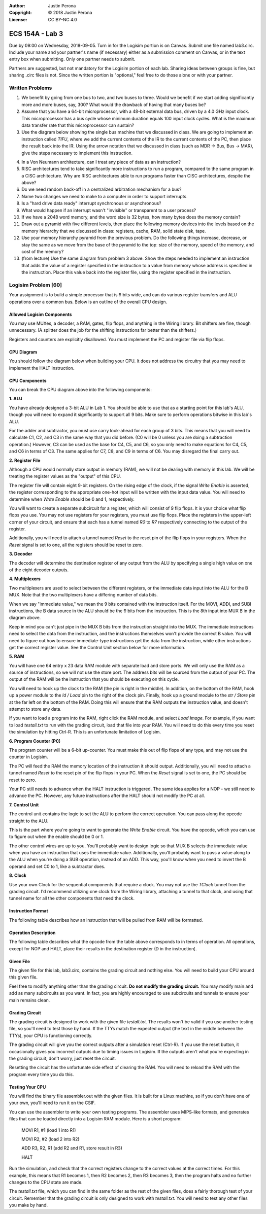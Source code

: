 :Author: Justin Perona
:Copyright: © 2018 Justin Perona
:License: CC BY-NC 4.0

================
ECS 154A - Lab 3
================

Due by 09:00 on Wednesday, 2018-09-05.
Turn in for the Logisim portion is on Canvas.
Submit one file named lab3.circ.
Include your name and your partner's name (if necessary) either as a submission comment on Canvas, or in the text entry box when submitting.
Only one partner needs to submit.

Partners are suggested, but not mandatory for the Logisim portion of each lab.
Sharing ideas between groups is fine, but sharing .circ files is not.
Since the written portion is "optional," feel free to do those alone or with your partner.

Written Problems
----------------

1. We benefit by going from one bus to two, and two buses to three. Would we benefit if we start adding significantly more and more buses, say, 300? What would the drawback of having that many buses be?
2. Assume that you have a 64-bit microprocessor, with a 48-bit external data bus, driven by a 4.0 GHz input clock. This microprocessor has a bus cycle whose minimum duration equals 100 input clock cycles. What is the maximum data transfer rate that this microprocessor can sustain?
3. Use the diagram below showing the single bus machine that we discussed in class. We are going to implement an instruction called *TIFU*, where we add the current contents of the IR to the current contents of the PC, then place the result back into the IR. Using the arrow notation that we discussed in class (such as MDR -> Bus, Bus -> MAR), give the steps necessary to implement this instruction.

.. image:: singlebus.png
    :align: center
    :width: 100%

4. In a Von Neumann architecture, can I treat any piece of data as an instruction?
5. RISC architectures tend to take significantly more instructions to run a program, compared to the same program in a CISC architecture. Why are RISC architectures able to run programs faster than CISC architectures, despite the above?
6. Do we need random back-off in a centralized arbitration mechanism for a bus?
7. Name two changes we need to make to a computer in order to support interrupts.
8. Is a "hard drive data ready" interrupt synchronous or asynchronous?
9. What would happen if an interrupt wasn't "invisible" or transparent to a user process?
10. If we have a 2048 word memory, and the word size is 32 bytes, how many bytes does the memory contain?
11. Draw out a pyramid with five different levels, then place the following memory devices into the levels based on the memory hierarchy that we discussed in class: registers, cache, RAM, solid state disk, tape.
12. Use your memory hierarchy pyramid from the previous problem. Do the following things increase, decrease, or stay the same as we move from the base of the pyramid to the top: size of the memory, speed of the memory, and cost of the memory?
13. (from lecture) Use the same diagram from problem 3 above. Show the steps needed to implement an instruction that adds the value of a register specified in the instruction to a value from memory whose address is specified in the instruction. Place this value back into the register file, using the register specified in the instruction.

Logisim Problem [60]
--------------------

Your assignment is to build a simple processor that is 9 bits wide, and can do various register transfers and ALU operations over a common bus.
Below is an outline of the overall CPU design.

Allowed Logisim Components
~~~~~~~~~~~~~~~~~~~~~~~~~~

You may use MUXes, a decoder, a RAM, gates, flip flops, and anything in the Wiring library.
Bit shifters are fine, though unnecessary.
(A splitter does the job for the shifting instructions far better than the shifters.)

Registers and counters are explicitly disallowed.
You must implement the PC and register file via flip flops.

CPU Diagram
~~~~~~~~~~~

You should follow the diagram below when building your CPU.
It does not address the circuitry that you may need to implement the HALT instruction.

.. image:: diagram.png
    :align: center
    :width: 100%

CPU Components
~~~~~~~~~~~~~~

You can break the CPU diagram above into the following components:

**1. ALU**

You have already designed a 3-bit ALU in Lab 1.
You should be able to use that as a starting point for this lab's ALU, though you will need to expand it significantly to support all 9 bits.
Make sure to perform operations bitwise in this lab's ALU.

For the adder and subtractor, you must use carry look-ahead for each group of 3 bits.
This means that you will need to calculate C1, C2, and C3 in the same way that you did before.
(C0 will be 0 unless you are doing a subtraction operation.)
However, C3 can be used as the base for C4, C5, and C6, so you only need to make equations for C4, C5, and C6 in terms of C3.
The same applies for C7, C8, and C9 in terms of C6.
You may disregard the final carry out.

**2. Register File**

Although a CPU would normally store output in memory (RAM), we will not be dealing with memory in this lab.
We will be treating the register values as the "output" of this CPU.

The register file will contain eight 9-bit registers.
On the rising edge of the clock, if the signal *Write Enable* is asserted, the register corresponding to the appropriate one-hot input will be written with the input data value.
You will need to determine when *Write Enable* should be 0 and 1, respectively.

You will want to create a separate subcircuit for a register, which will consist of 9 flip flops.
It is your choice what flip flops you use.
You may not use registers for your registers, you must use flip flops.
Place the registers in the upper-left corner of your circuit, and ensure that each has a tunnel named *R0* to *R7* respectively connecting to the output of the register.

Additionally, you will need to attach a tunnel named *Reset* to the reset pin of the flip flops in your registers.
When the *Reset* signal is set to one, all the registers should be reset to zero.

**3. Decoder**

The decoder will determine the destination register of any output from the ALU by specifying a single high value on one of the eight decoder outputs.

**4. Multiplexers**

Two multiplexers are used to select between the different registers, or the immediate data input into the ALU for the B MUX.
Note that the two multiplexers have a differing number of data bits.

When we say "immediate value," we mean the 9 bits contained with the instruction itself.
For the MOVI, ADDI, and SUBI instructions, the B data source in the ALU should be the 9 bits from the instruction.
This is the 8th input into MUX B in the diagram above.

Keep in mind you can't just pipe in the MUX B bits from the instruction straight into the MUX.
The immediate instructions need to select the data from the instruction, and the instructions themselves won't provide the correct B value.
You will need to figure out how to ensure immediate-type instructions get the data from the instruction, while other instructions get the correct register value.
See the Control Unit section below for more information.

**5. RAM**

You will have one 64 entry x 23 data RAM module with separate load and store ports.
We will only use the RAM as a source of instructions, so we will not use the store port.
The address bits will be sourced from the output of your PC.
The output of the RAM will be the instruction that you should be executing on this cycle.

You will need to hook up the clock to the RAM (the pin is right in the middle).
In addition, on the bottom of the RAM, hook up a power module to the *ld / Load* pin to the right of the clock pin.
Finally, hook up a ground module to the *str / Store* pin at the far left on the bottom of the RAM.
Doing this will ensure that the RAM outputs the instruction value, and doesn't attempt to store any data.

If you want to load a program into the RAM, right click the RAM module, and select *Load Image*.
For example, if you want to load *testall.txt* to run with the grading circuit, load that file into your RAM.
You will need to do this every time you reset the simulation by hitting Ctrl-R.
This is an unfortunate limitation of Logisim.

**6. Program Counter (PC)**

The program counter will be a 6-bit up-counter.
You must make this out of flip flops of any type, and may not use the counter in Logisim.

The PC will feed the RAM the memory location of the instruction it should output.
Additionally, you will need to attach a tunnel named *Reset* to the reset pin of the flip flops in your PC.
When the *Reset* signal is set to one, the PC should be reset to zero.

Your PC still needs to advance when the HALT instruction is triggered.
The same idea applies for a NOP - we still need to advance the PC.
However, any future instructions after the HALT should not modify the PC at all.

**7. Control Unit**

The control unit contains the logic to set the ALU to perform the correct operation.
You can pass along the opcode straight to the ALU.

This is the part where you're going to want to generate the *Write Enable* circuit.
You have the opcode, which you can use to figure out when the enable should be 0 or 1.

The other control wires are up to you.
You'll probably want to design logic so that MUX B selects the immediate value when you have an instruction that uses the immediate value.
Additionally, you'll probably want to pass a value along to the ALU when you're doing a SUB operation, instead of an ADD.
This way, you'll know when you need to invert the B operand and set C0 to 1, like a subtractor does.

**8. Clock**

Use your own Clock for the sequential components that require a clock.
You may not use the *TClock* tunnel from the grading circuit.
I'd recommend utilizing one clock from the Wiring library, attaching a tunnel to that clock, and using that tunnel name for all the other components that need the clock.

Instruction Format
~~~~~~~~~~~~~~~~~~

The following table describes how an instruction that will be pulled from RAM will be formatted.

.. image:: format.png
    :align: center
    :width: 100%

Operation Description
~~~~~~~~~~~~~~~~~~~~~

The following table describes what the opcode from the table above corresponds to in terms of operation.
All operations, except for NOP and HALT, place their results in the destination register (D in the instruction).

.. image:: operations.png
    :align: center
    :width: 100%

Given File
~~~~~~~~~~

The given file for this lab, lab3.circ, contains the grading circuit and nothing else.
You will need to build your CPU around this given file.

Feel free to modify anything other than the grading circuit.
**Do not modify the grading circuit.**
You may modify main and add as many subcircuits as you want.
In fact, you are highly encouraged to use subcircuits and tunnels to ensure your main remains clean.

Grading Circuit
~~~~~~~~~~~~~~~

The grading circuit is designed to work with the given file *testall.txt*.
The results won't be valid if you use another testing file, so you'll need to test those by hand.
If the TTYs match the expected output (the text in the middle between the TTYs), your CPU is functioning correctly.

The grading circuit will give you the correct outputs after a simulation reset (Ctrl-R).
If you use the reset button, it occasionally gives you incorrect outputs due to timing issues in Logisim.
If the outputs aren't what you're expecting in the grading circuit, don't worry, just reset the circuit.

Resetting the circuit has the unfortunate side effect of clearing the RAM.
You will need to reload the RAM with the program every time you do this.

Testing Your CPU
~~~~~~~~~~~~~~~~

You will find the binary file assembler.out with the given files.
It is built for a Linux machine, so if you don't have one of your own, you'll need to run it on the CSIF.

You can use the assembler to write your own testing programs.
The assembler uses MIPS-like formats, and generates files that can be loaded directly into a Logisim RAM module.
Here is a short program:

    MOVI R1, #1 (load 1 into R1)

    MOVI R2, #2 (load 2 into R2)

    ADD R3, R2, R1 (add R2 and R1, store result in R3)

    HALT

Run the simulation, and check that the correct registers change to the correct values at the correct times.
For this example, this means that R1 becomes 1, then R2 becomes 2, then R3 becomes 3, then the program halts and no further changes to the CPU state are made.

The *testall.txt* file, which you can find in the same folder as the rest of the given files, does a fairly thorough test of your circuit.
Remember that the grading circuit is only designed to work with *testall.txt*.
You will need to test any other files you make by hand.
